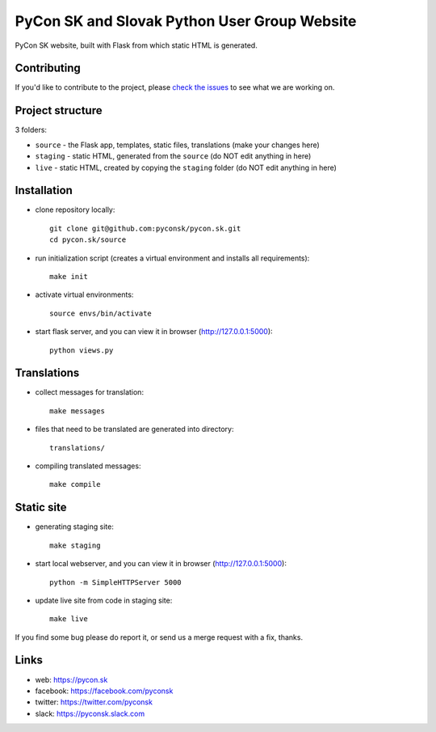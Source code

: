PyCon SK and Slovak Python User Group Website
#############################################

PyCon SK website, built with Flask from which static HTML is generated.


Contributing
------------

If you'd like to contribute to the project, please `check the issues <https://github.com/pyconsk/pycon.sk/issues>`_ to see what we are working on.


Project structure
-----------------

3 folders:

* ``source`` - the Flask app, templates, static files, translations (make your changes here)
* ``staging`` - static HTML, generated from the ``source`` (do NOT edit anything in here)
* ``live`` - static HTML, created by copying the ``staging`` folder (do NOT edit anything in here)


Installation
------------

- clone repository locally::

	git clone git@github.com:pyconsk/pycon.sk.git
	cd pycon.sk/source

- run initialization script (creates a virtual environment and installs all requirements)::

	make init

- activate virtual environments::

	source envs/bin/activate

- start flask server, and you can view it in browser (http://127.0.0.1:5000)::

	python views.py


Translations
------------

- collect messages for translation::

	make messages

- files that need to be translated are generated into directory::

	translations/

- compiling translated messages::

	make compile


Static site
-----------

- generating staging site::

	make staging

- start local webserver, and you can view it in browser (http://127.0.0.1:5000)::

	python -m SimpleHTTPServer 5000

- update live site from code in staging site::

	make live

If you find some bug please do report it, or send us a merge request with a fix, thanks.

Links
-----

- web: https://pycon.sk
- facebook: https://facebook.com/pyconsk
- twitter: https://twitter.com/pyconsk
- slack: https://pyconsk.slack.com

